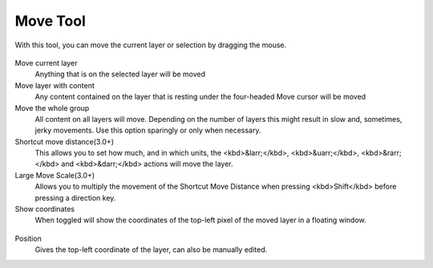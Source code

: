 Move Tool
=========

.. figure:: images/move_tool/32px-Krita_tool_move.png
   :alt: images/move_tool/32px-Krita_tool_move.png

With this tool, you can move the current layer or selection by dragging
the mouse.

.. figure:: images/move_tool/Move_Tool_Options.png
   :alt: images/move_tool/Move_Tool_Options.png

Move current layer
    Anything that is on the selected layer will be moved
Move layer with content
    Any content contained on the layer that is resting under the
    four-headed Move cursor will be moved
Move the whole group
    All content on all layers will move. Depending on the number of
    layers this might result in slow and, sometimes, jerky movements.
    Use this option sparingly or only when necessary.
Shortcut move distance(3.0+)
    This allows you to set how much, and in which units, the
    <kbd>&larr;</kbd>, <kbd>&uarr;</kbd>, <kbd>&rarr;</kbd> and
    <kbd>&darr;</kbd> actions will move the layer.
Large Move Scale(3.0+)
    Allows you to multiply the movement of the Shortcut Move Distance
    when pressing <kbd>Shift</kbd> before pressing a direction key.
Show coordinates
    When toggled will show the coordinates of the top-left pixel of the
    moved layer in a floating window.

.. figure:: images/move_tool/Movetool_coordinates.png
   :alt: images/move_tool/Movetool_coordinates.png
   :align: center

Position
    Gives the top-left coordinate of the layer, can also be manually edited.

